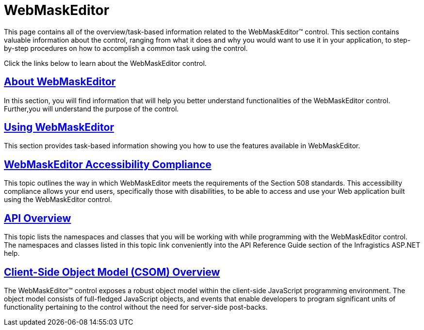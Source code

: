 ﻿////

|metadata|
{
    "name": "web-webmaskeditor",
    "controlName": ["WebMaskEditor"],
    "tags": [],
    "guid": "{E2C962F7-F7B5-41F0-BB23-10F26F211858}",  
    "buildFlags": [],
    "createdOn": "2009-03-06T14:37:45Z"
}
|metadata|
////

= WebMaskEditor

This page contains all of the overview/task-based information related to the WebMaskEditor™ control. This section contains valuable information about the control, ranging from what it does and why you would want to use it in your application, to step-by-step procedures on how to accomplish a common task using the control.

Click the links below to learn about the WebMaskEditor control.

== link:webmaskeditor-about-webmaskeditor.html[About WebMaskEditor]

In this section, you will find information that will help you better understand functionalities of the WebMaskEditor control. Further,you will understand the purpose of the control.

== link:webmaskeditor-using-webmaskeditor.html[Using WebMaskEditor]

This section provides task-based information showing you how to use the features available in WebMaskEditor.

== link:webmaskeditor-accessibility-compliance.html[WebMaskEditor Accessibility Compliance]

This topic outlines the way in which WebMaskEditor meets the requirements of the Section 508 standards. This accessibility compliance allows your end users, specifically those with disabilities, to be able to access and use your Web application built using the WebMaskEditor control.

== link:webmaskeditor-api-overview.html[API Overview]

This topic lists the namespaces and classes that you will be working with while programming with the WebMaskEditor control. The namespaces and classes listed in this topic link conveniently into the API Reference Guide section of the Infragistics ASP.NET help.

== link:webtexteditor~infragistics.web.ui_namespace.html[Client-Side Object Model (CSOM) Overview]

The WebMaskEditor™ control exposes a robust object model within the client-side JavaScript programming environment. The object model consists of full-fledged JavaScript objects, and events that enable developers to program significant units of functionality pertaining to the control without the need for server-side post-backs.
